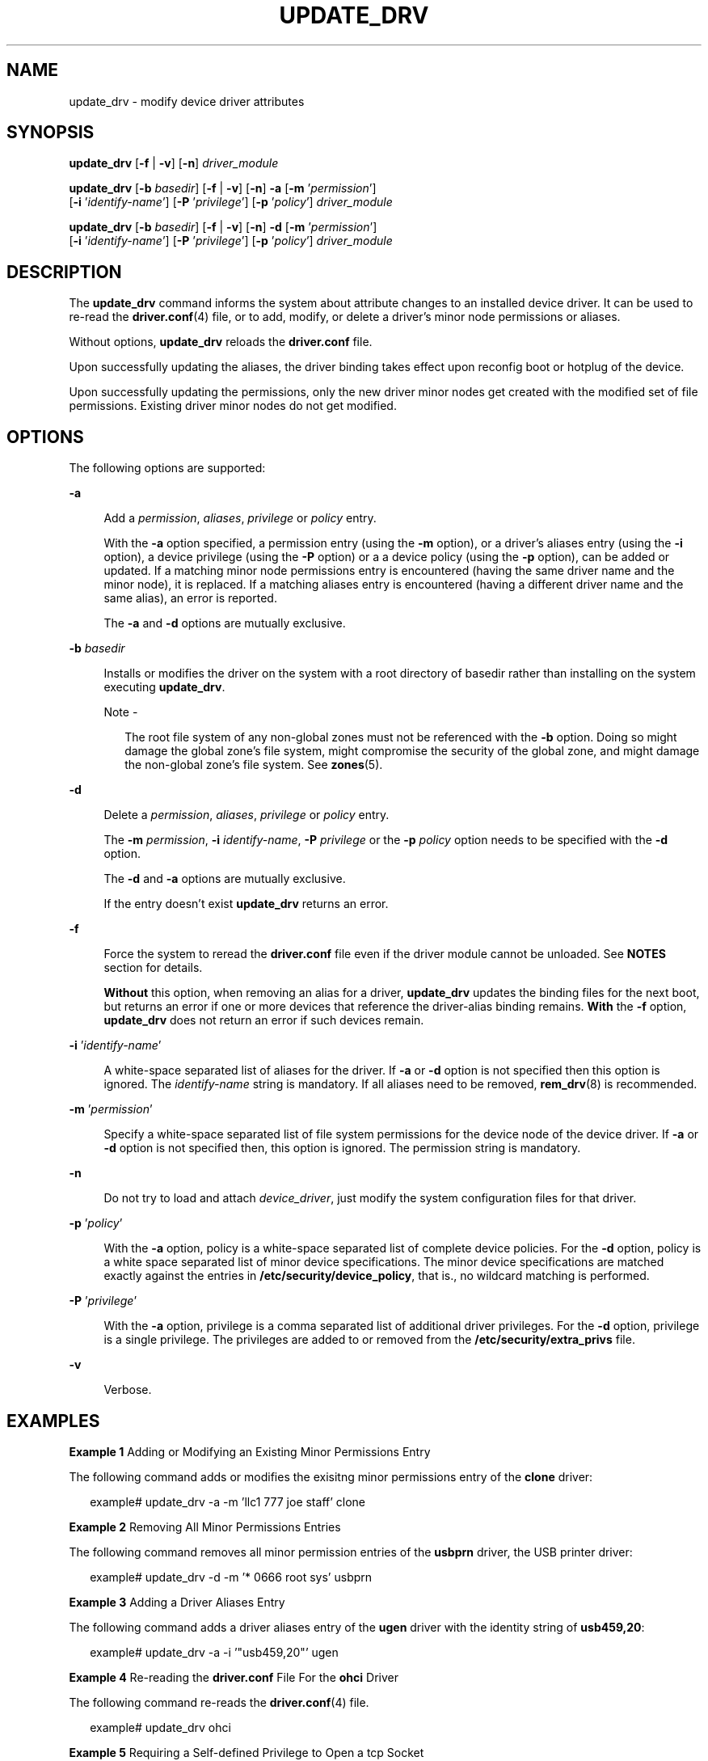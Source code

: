 '\" te
.\" Copyright (c) 2009, Sun Microsystems, Inc. All Rights Reserved.
.\" The contents of this file are subject to the terms of the Common Development and Distribution License (the "License").  You may not use this file except in compliance with the License.
.\" You can obtain a copy of the license at usr/src/OPENSOLARIS.LICENSE or http://www.opensolaris.org/os/licensing.  See the License for the specific language governing permissions and limitations under the License.
.\" When distributing Covered Code, include this CDDL HEADER in each file and include the License file at usr/src/OPENSOLARIS.LICENSE.  If applicable, add the following below this CDDL HEADER, with the fields enclosed by brackets "[]" replaced with your own identifying information: Portions Copyright [yyyy] [name of copyright owner]
.TH UPDATE_DRV 8 "Feb 10, 2009"
.SH NAME
update_drv \- modify device driver attributes
.SH SYNOPSIS
.LP
.nf
\fBupdate_drv\fR [\fB-f\fR | \fB-v\fR] [\fB-n\fR] \fIdriver_module\fR
.fi

.LP
.nf
\fBupdate_drv\fR [\fB-b\fR \fIbasedir\fR] [\fB-f\fR | \fB-v\fR] [\fB-n\fR] \fB-a\fR [\fB-m\fR '\fIpermission\fR']
     [\fB-i\fR '\fIidentify-name\fR'] [\fB-P\fR '\fIprivilege\fR'] [\fB-p\fR '\fIpolicy\fR'] \fIdriver_module\fR
.fi

.LP
.nf
\fBupdate_drv\fR [\fB-b\fR \fIbasedir\fR] [\fB-f\fR | \fB-v\fR] [\fB-n\fR] \fB-d\fR [\fB-m\fR '\fIpermission\fR']
     [\fB-i\fR '\fIidentify-name\fR'] [\fB-P\fR '\fIprivilege\fR'] [\fB-p\fR '\fIpolicy\fR'] \fIdriver_module\fR
.fi

.SH DESCRIPTION
.sp
.LP
The \fBupdate_drv\fR command informs the system about attribute changes to an
installed device driver. It can be used to re-read the \fBdriver.conf\fR(4)
file, or to add, modify, or delete a driver's minor node permissions or
aliases.
.sp
.LP
Without options, \fBupdate_drv\fR reloads the \fBdriver.conf\fR file.
.sp
.LP
Upon successfully updating the aliases, the driver binding takes effect upon
reconfig boot or hotplug of the device.
.sp
.LP
Upon successfully updating the permissions, only the new driver minor nodes get
created with the modified set of file permissions. Existing driver minor nodes
do not get modified.
.SH OPTIONS
.sp
.LP
The following options are supported:
.sp
.ne 2
.na
\fB\fB-a\fR\fR
.ad
.sp .6
.RS 4n
Add a \fIpermission\fR, \fIaliases\fR, \fIprivilege\fR or \fIpolicy\fR entry.
.sp
With the \fB-a\fR option specified, a permission entry (using the \fB-m\fR
option), or a driver's aliases entry (using the \fB-i\fR option), a device
privilege (using the \fB-P\fR option) or a a device policy (using the \fB-p\fR
option), can be added or updated. If a matching minor node permissions entry is
encountered (having the same driver name and the minor node), it is replaced.
If a matching aliases entry is encountered (having a different driver name and
the same alias), an error is reported.
.sp
The \fB-a\fR and \fB-d\fR options are mutually exclusive.
.RE

.sp
.ne 2
.na
\fB\fB-b\fR \fIbasedir\fR\fR
.ad
.sp .6
.RS 4n
Installs or modifies the driver on the system with a root directory of basedir
rather than installing on the system executing \fBupdate_drv\fR.
.LP
Note -
.sp
.RS 2
The root file system of any non-global zones must not be referenced with the
\fB-b\fR option. Doing so might damage the global zone's file system, might
compromise the security of the global zone, and might damage the non-global
zone's file system. See \fBzones\fR(5).
.RE
.RE

.sp
.ne 2
.na
\fB\fB-d\fR\fR
.ad
.sp .6
.RS 4n
Delete a \fIpermission\fR, \fIaliases\fR, \fIprivilege\fR or \fIpolicy\fR
entry.
.sp
The \fB-m\fR \fIpermission\fR, \fB-i\fR \fIidentify-name\fR, \fB-P\fR
\fIprivilege\fR or the \fB-p\fR \fIpolicy\fR option needs to be specified with
the \fB-d\fR option.
.sp
The \fB-d\fR and \fB-a\fR options are mutually exclusive.
.sp
If the entry doesn't exist \fBupdate_drv\fR returns an error.
.RE

.sp
.ne 2
.na
\fB\fB-f\fR\fR
.ad
.sp .6
.RS 4n
Force the system to reread the \fBdriver.conf\fR file even if the driver module
cannot be unloaded. See \fBNOTES\fR section for details.
.sp
\fBWithout\fR this option, when removing an alias for a driver,
\fBupdate_drv\fR updates the binding files for the next boot, but returns an
error if one or more devices that reference the driver-alias binding remains.
\fBWith\fR the \fB-f\fR option, \fBupdate_drv\fR does not return an error if
such devices remain.
.RE

.sp
.ne 2
.na
\fB\fB-i\fR '\fIidentify-name\fR'\fR
.ad
.sp .6
.RS 4n
A white-space separated list of aliases for the driver. If \fB-a\fR or \fB-d\fR
option is not specified then this option is ignored. The \fIidentify-name\fR
string is mandatory. If all aliases need to be removed, \fBrem_drv\fR(8) is
recommended.
.RE

.sp
.ne 2
.na
\fB\fB-m\fR '\fIpermission\fR'\fR
.ad
.sp .6
.RS 4n
Specify a white-space separated list of file system permissions for the device
node of the device driver. If \fB-a\fR or \fB-d\fR option is not specified
then, this option is ignored. The permission string is mandatory.
.RE

.sp
.ne 2
.na
\fB\fB-n\fR\fR
.ad
.sp .6
.RS 4n
Do not try to load and attach \fIdevice_driver\fR, just modify the system
configuration files for that driver.
.RE

.sp
.ne 2
.na
\fB\fB-p\fR '\fIpolicy\fR'\fR
.ad
.sp .6
.RS 4n
With the \fB-a\fR option, policy is a white-space separated list of complete
device policies. For the \fB-d\fR option, policy is a white space separated
list of minor device specifications. The minor device specifications are
matched exactly against the entries in \fB/etc/security/device_policy\fR, that
is., no wildcard matching is performed.
.RE

.sp
.ne 2
.na
\fB\fB-P\fR '\fIprivilege\fR'\fR
.ad
.sp .6
.RS 4n
With the \fB-a\fR option, privilege is a comma separated list of additional
driver privileges. For the \fB-d\fR option, privilege is a single privilege.
The privileges are added to or removed from the \fB/etc/security/extra_privs\fR
file.
.RE

.sp
.ne 2
.na
\fB\fB-v\fR\fR
.ad
.sp .6
.RS 4n
Verbose.
.RE

.SH EXAMPLES
.LP
\fBExample 1 \fRAdding or Modifying an Existing Minor Permissions Entry
.sp
.LP
The following command adds or modifies the exisitng minor permissions entry of
the \fBclone\fR driver:

.sp
.in +2
.nf
example# update_drv -a -m 'llc1 777 joe staff' clone
.fi
.in -2
.sp

.LP
\fBExample 2 \fRRemoving All Minor Permissions Entries
.sp
.LP
The following command removes all minor permission entries of the \fBusbprn\fR
driver, the USB printer driver:

.sp
.in +2
.nf
example# update_drv -d -m '* 0666 root sys' usbprn
.fi
.in -2
.sp

.LP
\fBExample 3 \fRAdding a Driver Aliases Entry
.sp
.LP
The following command adds a driver aliases entry of the \fBugen\fR driver with
the identity string of \fBusb459,20\fR:

.sp
.in +2
.nf
example# update_drv -a -i '"usb459,20"' ugen
.fi
.in -2
.sp

.LP
\fBExample 4 \fRRe-reading the \fBdriver.conf\fR File For the \fBohci\fR Driver
.sp
.LP
The following command re-reads the \fBdriver.conf\fR(4) file.

.sp
.in +2
.nf
 example# update_drv ohci
.fi
.in -2
.sp

.LP
\fBExample 5 \fRRequiring a Self-defined Privilege to Open a tcp Socket
.sp
.LP
The following command requires a self-defined privilege to open a tcp socket:

.sp
.in +2
.nf
example#   update_drv -a -P net_tcp -p \e
     'write_priv_set=net_tcp read_priv_set=net_tcp' tcp
.fi
.in -2
.sp

.LP
\fBExample 6 \fREstablishing a Path-oriented Alias
.sp
.LP
The following command establishes a path-oriented alias to force a specific
driver, \fBqlt\fR, to be used for a particular device path:

.sp
.in +2
.nf
example#   update_drv -a -i '"/pci@8,600000/SUNW,qlc@4"' qlt
.fi
.in -2
.sp

.SH EXIT STATUS
.sp
.LP
The following exit values are returned:
.sp
.ne 2
.na
\fB\fB0\fR\fR
.ad
.sp .6
.RS 4n
Successful completion.
.RE

.sp
.ne 2
.na
\fB>\fB0\fR\fR
.ad
.sp .6
.RS 4n
An error occurred.
.RE

.SH SEE ALSO
.sp
.LP
\fBadd_drv\fR(8), \fBmodunload\fR(8), \fBrem_drv\fR(8),
\fBdriver.conf\fR(4), \fBattributes\fR(5), \fBprivileges\fR(5)
.SH NOTES
.sp
.LP
If \fB-a\fR or \fB-d\fR options are specified, \fBupdate_drv\fR does not reread
the \fBdriver.conf\fR file.
.sp
.LP
A forced update of the \fBdriver.conf\fR file reloads the \fBdriver.conf\fR
file without reloading the driver binary module. In this case, devices which
cannot be detached reference driver global properties from the old
\fBdriver.conf\fR file, while the remaining driver instances reference global
properties in the new \fBdriver.conf\fR file.
.sp
.LP
It is possible to add an alias , which changes the driver binding of a device
already being managed by a different driver. A force update with the \fB-a\fR
option tries to bind to the new driver and report error if it cannot. If you
specify more than one of the \fB-m\fR, \fB-i\fR, \fB-P\fR or \fB-p\fR options,
a force flag tries to modify aliases or permissions. This is done even if the
other operation fails and vice-versa.
